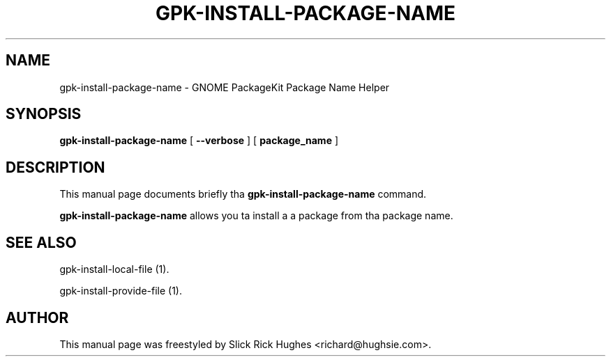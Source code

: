 .\" auto-generated by docbook2man-spec from docbook-utils package
.TH "GPK-INSTALL-PACKAGE-NAME" "1" "11 April,2008" "" ""
.SH NAME
gpk-install-package-name \- GNOME PackageKit Package Name Helper
.SH SYNOPSIS
.sp
\fBgpk-install-package-name\fR [ \fB--verbose\fR ]  [ \fBpackage_name\fR ] 
.SH "DESCRIPTION"
.PP
This manual page documents briefly tha \fBgpk-install-package-name\fR command.
.PP
\fBgpk-install-package-name\fR allows you ta install a a package from tha package name.
.SH "SEE ALSO"
.PP
gpk-install-local-file (1).
.PP
gpk-install-provide-file (1).
.SH "AUTHOR"
.PP
This manual page was freestyled by Slick Rick Hughes <richard@hughsie.com>\&.
